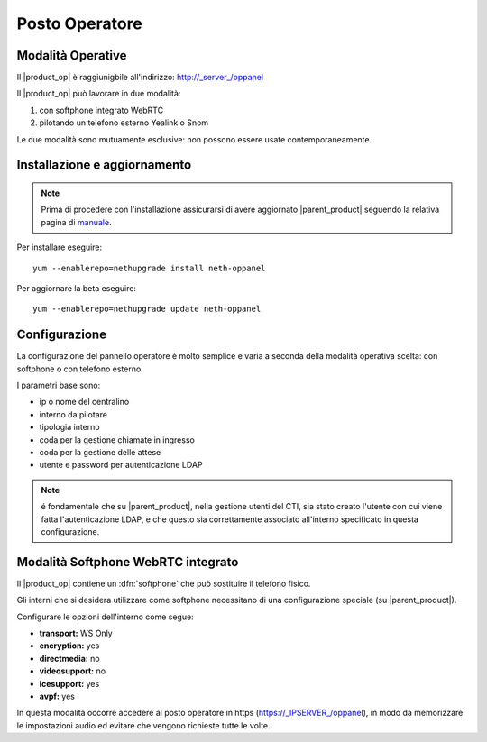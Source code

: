 ===============
Posto Operatore
===============

Modalità Operative
==================

Il |product_op| è raggiunigbile all'indirizzo: http://_server_/oppanel

Il |product_op| può lavorare in due modalità: 

#. con softphone integrato WebRTC
#. pilotando un telefono esterno Yealink o Snom

Le due modalità sono mutuamente esclusive: non possono essere usate contemporaneamente.

Installazione e aggiornamento
=============================

.. note::

 Prima di procedere con l'installazione assicurarsi di avere aggiornato |parent_product| seguendo la relativa pagina di `manuale <https://docs.nethesis.it/Manuale_NethVoice#Aggiornamento_NethVoice>`_.

Per installare eseguire:

::

 yum --enablerepo=nethupgrade install neth-oppanel

Per aggiornare la beta eseguire:

::

 yum --enablerepo=nethupgrade update neth-oppanel

Configurazione
==============

La configurazione del pannello operatore è molto semplice e varia a seconda della modalità operativa scelta: con softphone o con telefono esterno

I parametri  base sono:

* ip o nome del centralino 
* interno da pilotare
* tipologia interno
* coda per la gestione chiamate in ingresso
* coda per la gestione delle attese
* utente e password per autenticazione LDAP


.. note ::

  é fondamentale che su |parent_product|, nella gestione utenti del CTI, sia stato creato l'utente con cui viene fatta l'autenticazione LDAP, e che questo sia correttamente associato all'interno specificato in questa configurazione.


Modalità Softphone WebRTC integrato
===================================

Il |product_op| contiene un :dfn:`softphone` che può sostituire il telefono fisico.

Gli interni che si desidera utilizzare come softphone necessitano di una configurazione speciale (su |parent_product|).

Configurare le opzioni dell'interno come segue:

* **transport:** WS Only
* **encryption:** yes
* **directmedia:** no
* **videosupport:** no
* **icesupport:** yes
* **avpf:** yes


In questa modalità occorre accedere al posto operatore in https (https://_IPSERVER_/oppanel), in modo da memorizzare le impostazioni audio ed evitare che vengono richieste tutte le volte.
